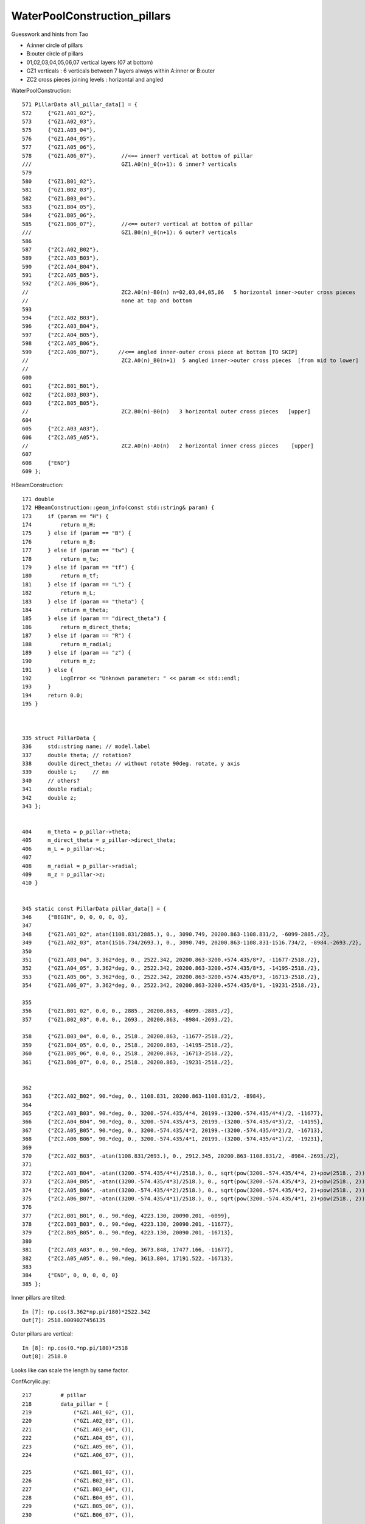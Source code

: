 WaterPoolConstruction_pillars
===============================

Guesswork and hints from Tao

* A:inner circle of pillars
* B:outer circle of pillars

* 01,02,03,04,05,06,07  vertical layers (07 at bottom)

* GZ1 verticals : 6 verticals between 7 layers always within A:inner or B:outer
* ZC2 cross pieces joining levels : horizontal and angled


WaterPoolConstruction::

    571 PillarData all_pillar_data[] = {
    572     {"GZ1.A01_02"},                
    573     {"GZ1.A02_03"},
    575     {"GZ1.A03_04"},
    576     {"GZ1.A04_05"},
    577     {"GZ1.A05_06"},
    578     {"GZ1.A06_07"},        //<== inner? vertical at bottom of pillar   
    ///                            GZ1.A0(n)_0(n+1): 6 inner? verticals
    579 
    580     {"GZ1.B01_02"},
    581     {"GZ1.B02_03"},
    582     {"GZ1.B03_04"},
    583     {"GZ1.B04_05"},
    584     {"GZ1.B05_06"},
    585     {"GZ1.B06_07"},        //<== outer? vertical at bottom of pillar 
    ///                            GZ1.B0(n)_0(n+1): 6 outer? verticals
    586 
    587     {"ZC2.A02_B02"},
    589     {"ZC2.A03_B03"},
    590     {"ZC2.A04_B04"},
    591     {"ZC2.A05_B05"},
    592     {"ZC2.A06_B06"},    
    //                             ZC2.A0(n)-B0(n) n=02,03,04,05,06   5 horizontal inner->outer cross pieces  
    //                             none at top and bottom
    593 
    594     {"ZC2.A02_B03"},
    596     {"ZC2.A03_B04"},
    597     {"ZC2.A04_B05"},
    598     {"ZC2.A05_B06"},
    599     {"ZC2.A06_B07"},      //<== angled inner-outer cross piece at bottom [TO SKIP]  
    //                             ZC2.A0(n)_B0(n+1)  5 angled inner->outer cross pieces  [from mid to lower]
    //                             
    600 
    601     {"ZC2.B01_B01"},    
    602     {"ZC2.B03_B03"},
    603     {"ZC2.B05_B05"},     
    //                             ZC2.B0(n)-B0(n)   3 horizontal outer cross pieces   [upper]
    604 
    605     {"ZC2.A03_A03"},     
    606     {"ZC2.A05_A05"},     
    //                             ZC2.A0(n)-A0(n)   2 horizontal inner cross pieces    [upper]
    607 
    608     {"END"}
    609 };



HBeamConstruction::

    171 double
    172 HBeamConstruction::geom_info(const std::string& param) {
    173     if (param == "H") {
    174         return m_H;
    175     } else if (param == "B") {
    176         return m_B;
    177     } else if (param == "tw") {
    178         return m_tw;
    179     } else if (param == "tf") {
    180         return m_tf;
    181     } else if (param == "L") {
    182         return m_L;
    183     } else if (param == "theta") {
    184         return m_theta;
    185     } else if (param == "direct_theta") {
    186         return m_direct_theta;
    187     } else if (param == "R") {
    188         return m_radial;
    189     } else if (param == "z") {
    190         return m_z;
    191     } else {
    192         LogError << "Unknown parameter: " << param << std::endl;
    193     }
    194     return 0.0;
    195 }



    335 struct PillarData {
    336     std::string name; // model.label
    337     double theta; // rotation?
    338     double direct_theta; // without rotate 90deg. rotate, y axis
    339     double L;     // mm
    340     // others?
    341     double radial;
    342     double z;
    343 };


    404     m_theta = p_pillar->theta;
    405     m_direct_theta = p_pillar->direct_theta;
    406     m_L = p_pillar->L;
    407 
    408     m_radial = p_pillar->radial;
    409     m_z = p_pillar->z;
    410 }


    345 static const PillarData pillar_data[] = {
    346     {"BEGIN", 0, 0, 0, 0, 0},
    347 
    348     {"GZ1.A01_02", atan(1108.831/2885.), 0., 3090.749, 20200.863-1108.831/2, -6099-2885./2},
    349     {"GZ1.A02_03", atan(1516.734/2693.), 0., 3090.749, 20200.863-1108.831-1516.734/2, -8984.-2693./2},
    350 
    351     {"GZ1.A03_04", 3.362*deg, 0., 2522.342, 20200.863-3200.+574.435/8*7, -11677-2518./2},
    352     {"GZ1.A04_05", 3.362*deg, 0., 2522.342, 20200.863-3200.+574.435/8*5, -14195-2518./2},
    353     {"GZ1.A05_06", 3.362*deg, 0., 2522.342, 20200.863-3200.+574.435/8*3, -16713-2518./2},
    354     {"GZ1.A06_07", 3.362*deg, 0., 2522.342, 20200.863-3200.+574.435/8*1, -19231-2518./2},

    355 
    356     {"GZ1.B01_02", 0.0, 0., 2885., 20200.863, -6099.-2885./2},
    357     {"GZ1.B02_03", 0.0, 0., 2693., 20200.863, -8984.-2693./2},

    358     {"GZ1.B03_04", 0.0, 0., 2518., 20200.863, -11677-2518./2},
    359     {"GZ1.B04_05", 0.0, 0., 2518., 20200.863, -14195-2518./2},
    360     {"GZ1.B05_06", 0.0, 0., 2518., 20200.863, -16713-2518./2},
    361     {"GZ1.B06_07", 0.0, 0., 2518., 20200.863, -19231-2518./2},


    362 
    363     {"ZC2.A02_B02", 90.*deg, 0., 1108.831, 20200.863-1108.831/2, -8984},
    364 
    365     {"ZC2.A03_B03", 90.*deg, 0., 3200.-574.435/4*4, 20199.-(3200.-574.435/4*4)/2, -11677},
    366     {"ZC2.A04_B04", 90.*deg, 0., 3200.-574.435/4*3, 20199.-(3200.-574.435/4*3)/2, -14195},
    367     {"ZC2.A05_B05", 90.*deg, 0., 3200.-574.435/4*2, 20199.-(3200.-574.435/4*2)/2, -16713},
    368     {"ZC2.A06_B06", 90.*deg, 0., 3200.-574.435/4*1, 20199.-(3200.-574.435/4*1)/2, -19231},
    369 
    370     {"ZC2.A02_B03", -atan(1108.831/2693.), 0., 2912.345, 20200.863-1108.831/2, -8984.-2693./2},
    371 
    372     {"ZC2.A03_B04", -atan((3200.-574.435/4*4)/2518.), 0., sqrt(pow(3200.-574.435/4*4, 2)+pow(2518., 2)), 20199.-(3200.-574.435/4*4)/2, -11677-2518./2},
    373     {"ZC2.A04_B05", -atan((3200.-574.435/4*3)/2518.), 0., sqrt(pow(3200.-574.435/4*3, 2)+pow(2518., 2)), 20199.-(3200.-574.435/4*3)/2, -14195-2518./2},
    374     {"ZC2.A05_B06", -atan((3200.-574.435/4*2)/2518.), 0., sqrt(pow(3200.-574.435/4*2, 2)+pow(2518., 2)), 20199.-(3200.-574.435/4*2)/2, -16713-2518./2},
    375     {"ZC2.A06_B07", -atan((3200.-574.435/4*1)/2518.), 0., sqrt(pow(3200.-574.435/4*1, 2)+pow(2518., 2)), 20199.-(3200.-574.435/4*1)/2, -19231-2518./2},
    376 
    377     {"ZC2.B01_B01", 0., 90.*deg, 4223.130, 20090.201, -6099},
    378     {"ZC2.B03_B03", 0., 90.*deg, 4223.130, 20090.201, -11677},
    379     {"ZC2.B05_B05", 0., 90.*deg, 4223.130, 20090.201, -16713},
    380 
    381     {"ZC2.A03_A03", 0., 90.*deg, 3673.848, 17477.166, -11677},
    382     {"ZC2.A05_A05", 0., 90.*deg, 3613.804, 17191.522, -16713},
    383 
    384     {"END", 0, 0, 0, 0, 0}
    385 };



Inner pillars are tilted::

    In [7]: np.cos(3.362*np.pi/180)*2522.342
    Out[7]: 2518.0009027456135


Outer pillars are vertical::

    In [8]: np.cos(0.*np.pi/180)*2518
    Out[8]: 2518.0

Looks like can scale the length by same factor.


ConfAcrylic.py::


    217         # pillar
    218         data_pillar = [
    219             ("GZ1.A01_02", ()),
    220             ("GZ1.A02_03", ()),
    221             ("GZ1.A03_04", ()),
    222             ("GZ1.A04_05", ()),
    223             ("GZ1.A05_06", ()),
    224             ("GZ1.A06_07", ()),

    225             ("GZ1.B01_02", ()),
    226             ("GZ1.B02_03", ()),
    227             ("GZ1.B03_04", ()),
    228             ("GZ1.B04_05", ()),
    229             ("GZ1.B05_06", ()),
    230             ("GZ1.B06_07", ()),

    231             ("ZC2.A02_B02", ()),
    232             ("ZC2.A03_B03", ()),
    233             ("ZC2.A04_B04", ()),
    234             ("ZC2.A05_B05", ()),
    235             ("ZC2.A06_B06", ()),

    236             ("ZC2.A02_B03", ()),
    237             ("ZC2.A03_B04", ()),
    238             ("ZC2.A04_B05", ()),
    239             ("ZC2.A05_B06", ()),
    240             ("ZC2.A06_B07", ()),

    241             ("ZC2.B01_B01", ()),
    242             ("ZC2.B03_B03", ()),
    243             ("ZC2.B05_B05", ()),

    244             ("ZC2.A03_A03", ()),
    245             ("ZC2.A05_A05", ()),
    246         ]
    247 





Which volume is the bottom of the leg ?
--------------------------------------------

* looks like the inner and outer verticals at bottom of pillar are::

   GZ1.A06_07
   GZ1.B06_07


* cross pieces at bottom of pillar::

   ZC2.A06_B07   

::

   export ConfAcrylic__data_pillar_fix=1 




::


    703     for (PillarData* p = all_pillar_data; p->name!="END"; ++p) {
    704         IDetElement* de = dynamic_cast<IDetElement*>(detsimalg->findTool(p->name));
    705         assert(de);
    706 
    707         G4LogicalVolume* daughtervol = de->getLV();
    708         assert(daughtervol);
    709 
    710         double R = de->geom_info("R");
    711         double z = de->geom_info("z");
    712         double theta = de->geom_info("theta");
    713         double direct_theta = de->geom_info("direct_theta");
    714         // if direct_theta is not zero, the beam is connect different column
    715         double start_phi = 6.*deg;
    716         if (direct_theta!=0.0) {
    717             start_phi = 0.;
    718         }
    719 
    720         for (int copyno = 0; copyno < 30; ++copyno) { // phi
    721             double phi = start_phi + copyno*12.*deg;
    722 
    723             double x = R * cos(phi);
    724             double y = R * sin(phi);
    725             LogInfo << "Pillars R, phi : " << copyno<<", "<<R<<", "<<phi<< std::endl;
    726 
    727 



C++ vs python in control
---------------------------

Tao suggest to remove the python 


::

    [blyth@localhost junosw]$ jgr GZ1.A01_02
    ./Simulation/DetSimV2/CentralDetector/src/HBeamConstruction.cc:    {"GZ1.A01_02", atan(1108.831/2885.), 0., 3090.749, 20200.863-1108.831/2, -6099-2885./2},
    ./Simulation/DetSimV2/DetSimOptions/python/DetSimOptions/ConfAcrylic.py:            ("GZ1.A01_02", ()),
    ./Simulation/DetSimV2/DetSimOptions/share/pyvis_dev_sticks.py:            ("GZ1.A01_02", ()),
    ./Simulation/DetSimV2/DetSimOptions/src/WaterPoolConstruction.cc:    {"GZ1.A01_02"},
    [blyth@localhost junosw]$ 




Try skipping the lower cross piece
--------------------------------------

::

    junotoptask:DetSimAlg.WaterPoolConstruction.makeLatticedShell  INFO: Pillars R, phi : 27, 18742.60875, 5.75959
    junotoptask:DetSimAlg.WaterPoolConstruction.makeLatticedShell  INFO: Pillars R, phi : 28, 18742.60875, 5.96903
    junotoptask:DetSimAlg.WaterPoolConstruction.makeLatticedShell  INFO: Pillars R, phi : 29, 18742.60875, 6.17847
    python: /data/blyth/junotop/junosw/Simulation/DetSimV2/DetSimOptions/src/WaterPoolConstruction.cc:705: void WaterPoolConstruction::makeLatticedShell(): Assertion `de' failed.

    Thread 1 "python" received signal SIGABRT, Aborted.
    0x00007ffff6b34387 in raise () from /lib64/libc.so.6
    (gdb) bt
    #0  0x00007ffff6b34387 in raise () from /lib64/libc.so.6
    #1  0x00007ffff6b35a78 in abort () from /lib64/libc.so.6
    #2  0x00007ffff6b2d1a6 in __assert_fail_base () from /lib64/libc.so.6
    #3  0x00007ffff6b2d252 in __assert_fail () from /lib64/libc.so.6
    #4  0x00007fffbe411a4a in WaterPoolConstruction::makeLatticedShell (this=0x6c01bf0) at /data/blyth/junotop/junosw/Simulation/DetSimV2/DetSimOptions/src/WaterPoolConstruction.cc:705
    #5  0x00007fffbe40cab5 in WaterPoolConstruction::getLV (this=0x6c01bf0) at /data/blyth/junotop/junosw/Simulation/DetSimV2/DetSimOptions/src/WaterPoolConstruction.cc:106
    #6  0x00007fffbe40b145 in BottomRockConstruction::inject (this=0x97b6e00, motherName="lPoolLining", other=0x6c01bf0, pos=0x0) at /data/blyth/junotop/junosw/Simulation/DetSimV2/DetSimOptions/src/RockConstruction.cc:309
    #7  0x00007fffbe3bcf85 in LSExpDetectorConstruction::setupOuterWaterPool (this=0x95be4d0) at /data/blyth/junotop/junosw/Simulation/DetSimV2/DetSimOptions/src/LSExpDetectorConstruction.cc:1685
    #8  0x00007fffbe3b1742 in LSExpDetectorConstruction::Construct (this=0x95be4d0) at /data/blyth/junotop/junosw/Simulation/DetSimV2/DetSimOptions/src/LSExpDetectorConstruction.cc:253
    #9  0x00007fffcc1a495e in G4RunManager::InitializeGeometry() () from /home/blyth/junotop/ExternalLibs/Geant4/10.04.p02.juno/lib64/libG4run.so
    #10 0x00007fffcc1a4b2c in G4RunManager::Initialize() () from /home/blyth/junotop/ExternalLibs/Geant4/10.04.p02.juno/lib64/libG4run.so
    #11 0x00007fffbdc4ab1b in DetSimAlg::initialize (this=0x6c00eb0) at /data/blyth/junotop/junosw/Simulation/DetSimV2/DetSimAlg/src/DetSimAlg.cc:80
    #12 0x00007fffcf84fb56 in DleSupervisor::initialize() () from /home/blyth/junotop/sniper/InstallArea/lib64/libSniperKernel.so
    #13 0x00007fffcf8650fb in Task::initialize() () from /home/blyth/junotop/sniper/InstallArea/lib64/libSniperKernel.so
    #14 0x00007fffcf86d4a7 in TopTask::initialize() () from /home/blyth/junotop/sniper/InstallArea/lib64/libSniperKernel.so
    #15 0x00007fffcf8650a8 in Task::run() () from /home/blyth/junotop/sniper/InstallArea/lib64/libSniperKernel.so
    #16 0x00007fffcf91f943 in boost::python::objects::caller_py_function_impl<boost::python::detail::caller<bool (Task::*)(), boost::python::default_call_policies, boost::mpl::vector2<bool, Task&> > >::operator()(_object*, _object*) ()
       from /home/blyth/junotop/sniper/InstallArea/python/Sniper/libSniperPython.so
    #17 0x00007fffcf80d5f5 in boost::python::objects::function::call(_object*, _object*) const () from /home/blyth/junotop/ExternalLibs/Boost/1.82.0/lib/libboost_python39.so.1.82.0
    #18 0x00007fffcf80d808 in boost::detail::function::void_function_ref_invoker0<boost::python::objects::(anonymous namespace)::bind_return, void>::invoke(boost::detail::function::function_buffer&) ()
       from /home/blyth/junotop/ExternalLibs/Boost/1.82.0/lib/libboost_python39.so.1.82.0



::

    (gdb) list
    700     // =======================================================================
    701     // Pillars
    702     // =======================================================================
    703     for (PillarData* p = all_pillar_data; p->name!="END"; ++p) {
    704         IDetElement* de = dynamic_cast<IDetElement*>(detsimalg->findTool(p->name));
    705         assert(de);
    706 
    707         G4LogicalVolume* daughtervol = de->getLV();
    708         assert(daughtervol);
    709 
    (gdb) 


Need to change WaterPoolConstruction::

    -        assert(de);
    +        //assert(de);
    +        if(de == nullptr) continue ;  // SCB allow skipping pillar volumes at python level 
     



::

    junotoptask:DetSimAlg.WaterPoolConstruction.initVariables  INFO: Water Pool, m_radWP             : 21750.00000
    junotoptask:DetSimAlg.WaterPoolConstruction.initVariables  INFO: Water Pool, m_heightConcreteWP  : 44000.00000
    junotoptask:DetSimAlg.WaterPoolConstruction.initVariables  INFO: Water Pool, m_deadWaterThickness: 100.00000
    junotoptask:DetSimAlg.WaterPoolConstruction.initVariables  INFO: Water Pool, m_tyvekThickness    : 2.00000
    junotoptask:DetSimAlg.WaterPoolConstruction.initVariables  INFO: Water Pool, m_airGapThickness   : 500.00000
    junotoptask:DetSimAlg.WaterPoolConstruction.initVariables  INFO: Water Pool, m_digHoleRadius     : 536.00000
    junotoptask:DetSimAlg.WaterPoolConstruction.initVariables  INFO: Water Pool, m_outPillarR (TODO)    : 20200.00000
    junotoptask:DetSimAlg.WaterPoolConstruction.initVariables  INFO: Water Pool, m_innPillarR (TODO)    : 17000.00000


WIP : framespec targetting : why only default frame ? as didnt config it
---------------------------------------------------------------------------

::

    [blyth@localhost frame]$ l
    total 12
    4 -rw-rw-r--. 1 blyth blyth  16 Jun 14 16:02 NPFold_index.txt
    0 -rw-rw-r--. 1 blyth blyth   0 Jun 14 16:02 NPFold_names.txt
    4 -rw-rw-r--. 1 blyth blyth  40 Jun 14 16:02 MakeFromCE0_meta.txt
    4 -rw-rw-r--. 1 blyth blyth 512 Jun 14 16:02 MakeFromCE0.npy
    0 drwxr-xr-x. 2 blyth blyth 105 Jun 13 17:14 .
    0 drwxr-xr-x. 5 blyth blyth 143 Jun 13 17:14 ..
    [blyth@localhost frame]$ pwd
    /home/blyth/.opticks/GEOM/J_2024may20/CSGFoundry/SSim/scene/frame
    [blyth@localhost frame]$ 

::

    ]]stree::postcreate
    python: /home/blyth/opticks/sysrap/stree.h:1665: sfr stree::get_frame(const char*) const: Assertion `nd.repeat_ordinal == repeat_ordinal' failed.

    Thread 1 "python" received signal SIGABRT, Aborted.
    0x00007ffff6b34387 in raise () from /lib64/libc.so.6
    (gdb) bt
    #0  0x00007ffff6b34387 in raise () from /lib64/libc.so.6
    #1  0x00007ffff6b35a78 in abort () from /lib64/libc.so.6
    #2  0x00007ffff6b2d1a6 in __assert_fail_base () from /lib64/libc.so.6
    #3  0x00007ffff6b2d252 in __assert_fail () from /lib64/libc.so.6
    #4  0x00007fffc4fbdebb in stree::get_frame (this=0xaedadf0, q_spec=0x151e9670 "sDeadWater") at /home/blyth/opticks/sysrap/stree.h:1665
    #5  0x00007fffc4fc4a32 in SScene::addFrames (this=0xaedb4b0, path=0x7fffc50ac0b0 "$SScene__initFromTree_addFrames", st=0xaedadf0) at /home/blyth/opticks/sysrap/SScene.h:605
    #6  0x00007fffc4fc388d in SScene::initFromTree (this=0xaedb4b0, st=0xaedadf0) at /home/blyth/opticks/sysrap/SScene.h:161
    #7  0x00007fffc4fafdd7 in SSim::initSceneFromTree (this=0xaeda8b0) at /home/blyth/opticks/sysrap/SSim.cc:183
    #8  0x00007fffcd2d19f2 in G4CXOpticks::setGeometry (this=0xaeda6a0, world=0x97b0580) at /home/blyth/opticks/g4cx/G4CXOpticks.cc:253
    #9  0x00007fffcd2d00d5 in G4CXOpticks::SetGeometry (world=0x97b0580) at /home/blyth/opticks/g4cx/G4CXOpticks.cc:58
    #10 0x00007fffbe3dd3ef in LSExpDetectorConstruction_Opticks::Setup (opticksMode=1, world=0x97b0580, sd=0x99470b0, ppd=0x6587710, psd=0x656c1a




    (gdb) f 4
    #4  0x00007fffc4fbdebb in stree::get_frame (this=0xaedadf0, q_spec=0x151e9670 "sDeadWater") at /home/blyth/opticks/sysrap/stree.h:1665
    1665        assert( nd.repeat_ordinal == repeat_ordinal ); 
    (gdb) p nd
    $1 = (const snode &) @0x7fffb7d5d010: {static NV = 15, index = 0, depth = 0, sibdex = -1, parent = -1, num_child = 2, first_child = 1, next_sibling = -1, lvid = 138, copyno = 0, sensor_id = -1, sensor_index = -1, repeat_index = 0, 
      repeat_ordinal = -1, boundary = 0, sensor_name = -1}
    (gdb) p nd.repeat_ordinal
    $2 = -1
    (gdb) p repeat_ordinal
    $3 = 0
    (gdb) 



DONE : MOI targetting needs to play nice with framespec ?
------------------------------------------------------------

Could add a key that jumps to the MOI frame





MULTIUNION_HOLES
--------------------

::

    118 jok-tds(){
    119    echo === $FUNCNAME  
    120    jok-init
    121 
    122 
    123    local ASIS=0              # no change : Opticks translation will assert with CSG tree height < MAX_TREE_DEPTH 
    124    local ZERO_HOLES=1        # adhoc just dont subtract the 30+30+1+1=62 holes : translation expected to succeed 
    125    local MULTIUNION_HOLES=2  # instead of subtracting the 62 holes one by one, collect into multiunion and subtract together
    126    local HIERARCHY=3         # NOT IMPLEMENTED
    127    export WaterPoolConstruction__CONFIG=$MULTIUNION_HOLES
    128    
    129    if [ "$WaterPoolConstruction__CONFIG" == "HIERARCHY" ]; then
    130        export ConfAcrylic__data_pillar_remove_bottom_angled_cross_piece=1
    131        export HBeamConstruction__try_init_model_pillar_shortleg_LSCALE=0.95
    132    fi  
    133    
    134    


    ]]stree::postcreate
    python: /home/blyth/opticks/sysrap/stree.h:1845: int stree::get_frame_remainder(sfr&, int, int, int) const: Assertion `ln == 0' failed.

    Thread 1 "python" received signal SIGABRT, Aborted.
    0x00007ffff6b34387 in raise () from /lib64/libc.so.6
    (gdb) bt
    #0  0x00007ffff6b34387 in raise () from /lib64/libc.so.6
    #1  0x00007ffff6b35a78 in abort () from /lib64/libc.so.6
    #2  0x00007ffff6b2d1a6 in __assert_fail_base () from /lib64/libc.so.6
    #3  0x00007ffff6b2d252 in __assert_fail () from /lib64/libc.so.6
    #4  0x00007fffc4fae115 in stree::get_frame_remainder (this=0xaf11270, f=..., lvid=19, lvid_ordinal=0, repeat_ordinal=-1) at /home/blyth/opticks/sysrap/stree.h:1845
    #5  0x00007fffc4fad973 in stree::get_frame (this=0xaf11270, q_spec=0x154b4fd0 "sDeadWater:0:-1") at /home/blyth/opticks/sysrap/stree.h:1718
    #6  0x00007fffc4fb5572 in SScene::addFrames (this=0xaf11940, path=0x7fffc509d368 "$SScene__initFromTree_addFrames", st=0xaf11270) at /home/blyth/opticks/sysrap/SScene.h:612
    #7  0x00007fffc4fb43cd in SScene::initFromTree (this=0xaf11940, st=0xaf11270) at /home/blyth/opticks/sysrap/SScene.h:161
    #8  0x00007fffc4f9fa2b in SSim::initSceneFromTree (this=0xaf10d30) at /home/blyth/opticks/sysrap/SSim.cc:183
    #9  0x00007fffcd2c8ab2 in G4CXOpticks::setGeometry (this=0xaf10c20, world=0x97b9cb0) at /home/blyth/opticks/g4cx/G4CXOpticks.cc:253
    #10 0x00007fffcd2c7195 in G4CXOpticks::SetGeometry (world=0x97b9cb0) at /home/blyth/opticks/g4cx/G4CXOpticks.cc:58
    #11 0x00007fffbe3cc49f in LSExpDetectorConstruction_Opticks::Setup (opticksMode=1, world=0x97b9cb0, sd=0x9954320, ppd=0x65e2870, psd=0x65abee0, pmtscan=0x0)


    (gdb) f 4
    #4  0x00007fffc4fae115 in stree::get_frame_remainder (this=0xaf11270, f=..., lvid=19, lvid_ordinal=0, repeat_ordinal=-1) at /home/blyth/opticks/sysrap/stree.h:1845
    1845        assert( ln == 0 ); // simplify initial impl  : see CSGImport::importPrim 
    (gdb) list
    1840        std::vector<const sn*> lns ; 
    1841        sn::GetLVListnodes( lns, lvid );  
    1842        //int num_sub_total = sn::GetChildTotal( lns );  
    1843    
    1844        int ln = lns.size(); 
    1845        assert( ln == 0 ); // simplify initial impl  : see CSGImport::importPrim 
    1846    
    1847        std::ostream* out = nullptr ;
    1848        std::array<double,6> bb = {} ;
    1849    
    (gdb) 

    (gdb) p ln
    $1 = 1




Move this development from working copy into branch off current main 2024_jun14
--------------------------------------------------------------------------------

Before pull::


    [blyth@localhost junosw]$ git log -n1
    commit bbe66f02542211469a5cae78d90e492a8a1ae1fd (HEAD -> main, origin/main, origin/HEAD)
    Merge: 0f3add04 f8580d8e
    Author: Tao Lin <lintao@ihep.ac.cn>
    Date:   Mon May 20 02:55:40 2024 +0000

        Merge branch 'albert_waterpoolcxn_debug' into 'main'
        
        WaterPoolConstruction: add PMTSIM_STANDALONE for opticks testing
        
        See merge request JUNO/offline/junosw!420
    [blyth@localhost junosw]$ 


After pull::

    [blyth@localhost junosw]$ git l -n1
    commit 9febfa722a063d413aa8159fb206a750fbfbbc63 (HEAD -> main, origin/main, origin/HEAD)
    Merge: 6d39e851 621c2c2e
    Author: Tao Lin <lintao@ihep.ac.cn>
    Date:   Fri Jun 14 10:54:10 2024 +0000

        Merge branch 'zhangyp_oec_performance_check' into 'main'
        
        Zhangyp oec performance check
        
        See merge request JUNO/offline/junosw!451
    [blyth@localhost junosw]$ 


    [blyth@localhost ALL0]$ jo
    /home/blyth/junotop/junosw
    On branch main
    Your branch is up to date with 'origin/main'.

    Changes not staged for commit:
      (use "git add <file>..." to update what will be committed)
      (use "git restore <file>..." to discard changes in working directory)
        modified:   Simulation/DetSimV2/CentralDetector/CMakeLists.txt
        modified:   Simulation/DetSimV2/CentralDetector/include/HBeamConstruction.hh
        modified:   Simulation/DetSimV2/CentralDetector/src/HBeamConstruction.cc
        modified:   Simulation/DetSimV2/DetSimOptions/include/WaterPoolConstruction.hh
        modified:   Simulation/DetSimV2/DetSimOptions/python/DetSimOptions/ConfAcrylic.py
        modified:   Simulation/DetSimV2/DetSimOptions/src/WaterPoolConstruction.cc

    no changes added to commit (use "git add" and/or "git commit -a")
    [blyth@localhost junosw]$ 


Build::

    jo
    ./build_Debug.sh 


Web interface::

     https://code.ihep.ac.cn/JUNO/offline/junosw/-/branches


Create new branch from "main" using webinterface::

    jo 
    git fetch origin
    branch="blyth-WaterPoolConstruction__CONFIG-to-fix-pillar-impingement-and-opticks-translation"

    git checkout -b $branch origin/$branch

::

    [blyth@localhost junosw]$ git fetch origin
    From code.ihep.ac.cn:JUNO/offline/junosw
     * [new branch]        blyth-WaterPoolConstruction__CONFIG-to-fix-pillar-impingement-and-opticks-translation -> origin/blyth-WaterPoolConstruction__CONFIG-to-fix-pillar-impingement-and-opticks-translation
    [blyth@localhost junosw]$ branch="blyth-WaterPoolConstruction__CONFIG-to-fix-pillar-impingement-and-opticks-translation"
    [blyth@localhost junosw]$ git checkout -b $branch origin/$branch 
    M   Simulation/DetSimV2/CentralDetector/CMakeLists.txt
    M   Simulation/DetSimV2/CentralDetector/include/HBeamConstruction.hh
    M   Simulation/DetSimV2/CentralDetector/src/HBeamConstruction.cc
    M   Simulation/DetSimV2/DetSimOptions/include/WaterPoolConstruction.hh
    M   Simulation/DetSimV2/DetSimOptions/python/DetSimOptions/ConfAcrylic.py
    M   Simulation/DetSimV2/DetSimOptions/src/WaterPoolConstruction.cc
    branch 'blyth-WaterPoolConstruction__CONFIG-to-fix-pillar-impingement-and-opticks-translation' set up to track 'origin/blyth-WaterPoolConstruction__CONFIG-to-fix-pillar-impingement-and-opticks-translation'.
    Switched to a new branch 'blyth-WaterPoolConstruction__CONFIG-to-fix-pillar-impingement-and-opticks-translation'
    [blyth@localhost junosw]$ 
    [blyth@localhost junosw]$ 


    [blyth@localhost junosw]$ jo
    /home/blyth/junotop/junosw
    On branch blyth-WaterPoolConstruction__CONFIG-to-fix-pillar-impingement-and-opticks-translation
    Your branch is up to date with 'origin/blyth-WaterPoolConstruction__CONFIG-to-fix-pillar-impingement-and-opticks-translation'.

    Changes not staged for commit:
      (use "git add <file>..." to update what will be committed)
      (use "git restore <file>..." to discard changes in working directory)
        modified:   Simulation/DetSimV2/CentralDetector/CMakeLists.txt
        modified:   Simulation/DetSimV2/CentralDetector/include/HBeamConstruction.hh
        modified:   Simulation/DetSimV2/CentralDetector/src/HBeamConstruction.cc
        modified:   Simulation/DetSimV2/DetSimOptions/include/WaterPoolConstruction.hh
        modified:   Simulation/DetSimV2/DetSimOptions/python/DetSimOptions/ConfAcrylic.py
        modified:   Simulation/DetSimV2/DetSimOptions/src/WaterPoolConstruction.cc

    no changes added to commit (use "git add" and/or "git commit -a")
    [blyth@localhost junosw]$ 
    [blyth@localhost junosw]$ git push 
    Enumerating objects: 33, done.
    Counting objects: 100% (33/33), done.
    Delta compression using up to 48 threads
    Compressing objects: 100% (17/17), done.
    Writing objects: 100% (18/18), 10.24 KiB | 2.05 MiB/s, done.
    Total 18 (delta 11), reused 0 (delta 0), pack-reused 0
    remote: 
    remote: To create a merge request for blyth-WaterPoolConstruction__CONFIG-to-fix-pillar-impingement-and-opticks-translation, visit:
    remote:   https://code.ihep.ac.cn/JUNO/offline/junosw/-/merge_requests/new?merge_request%5Bsource_branch%5D=blyth-WaterPoolConstruction__CONFIG-to-fix-pillar-impingement-and-opticks-translation
    remote: 
    To code.ihep.ac.cn:JUNO/offline/junosw
       9febfa72..f8bd8cb2  blyth-WaterPoolConstruction__CONFIG-to-fix-pillar-impingement-and-opticks-translation -> blyth-WaterPoolConstruction__CONFIG-to-fix-pillar-impingement-and-opticks-translation
    [blyth@localhost junosw]$ 






